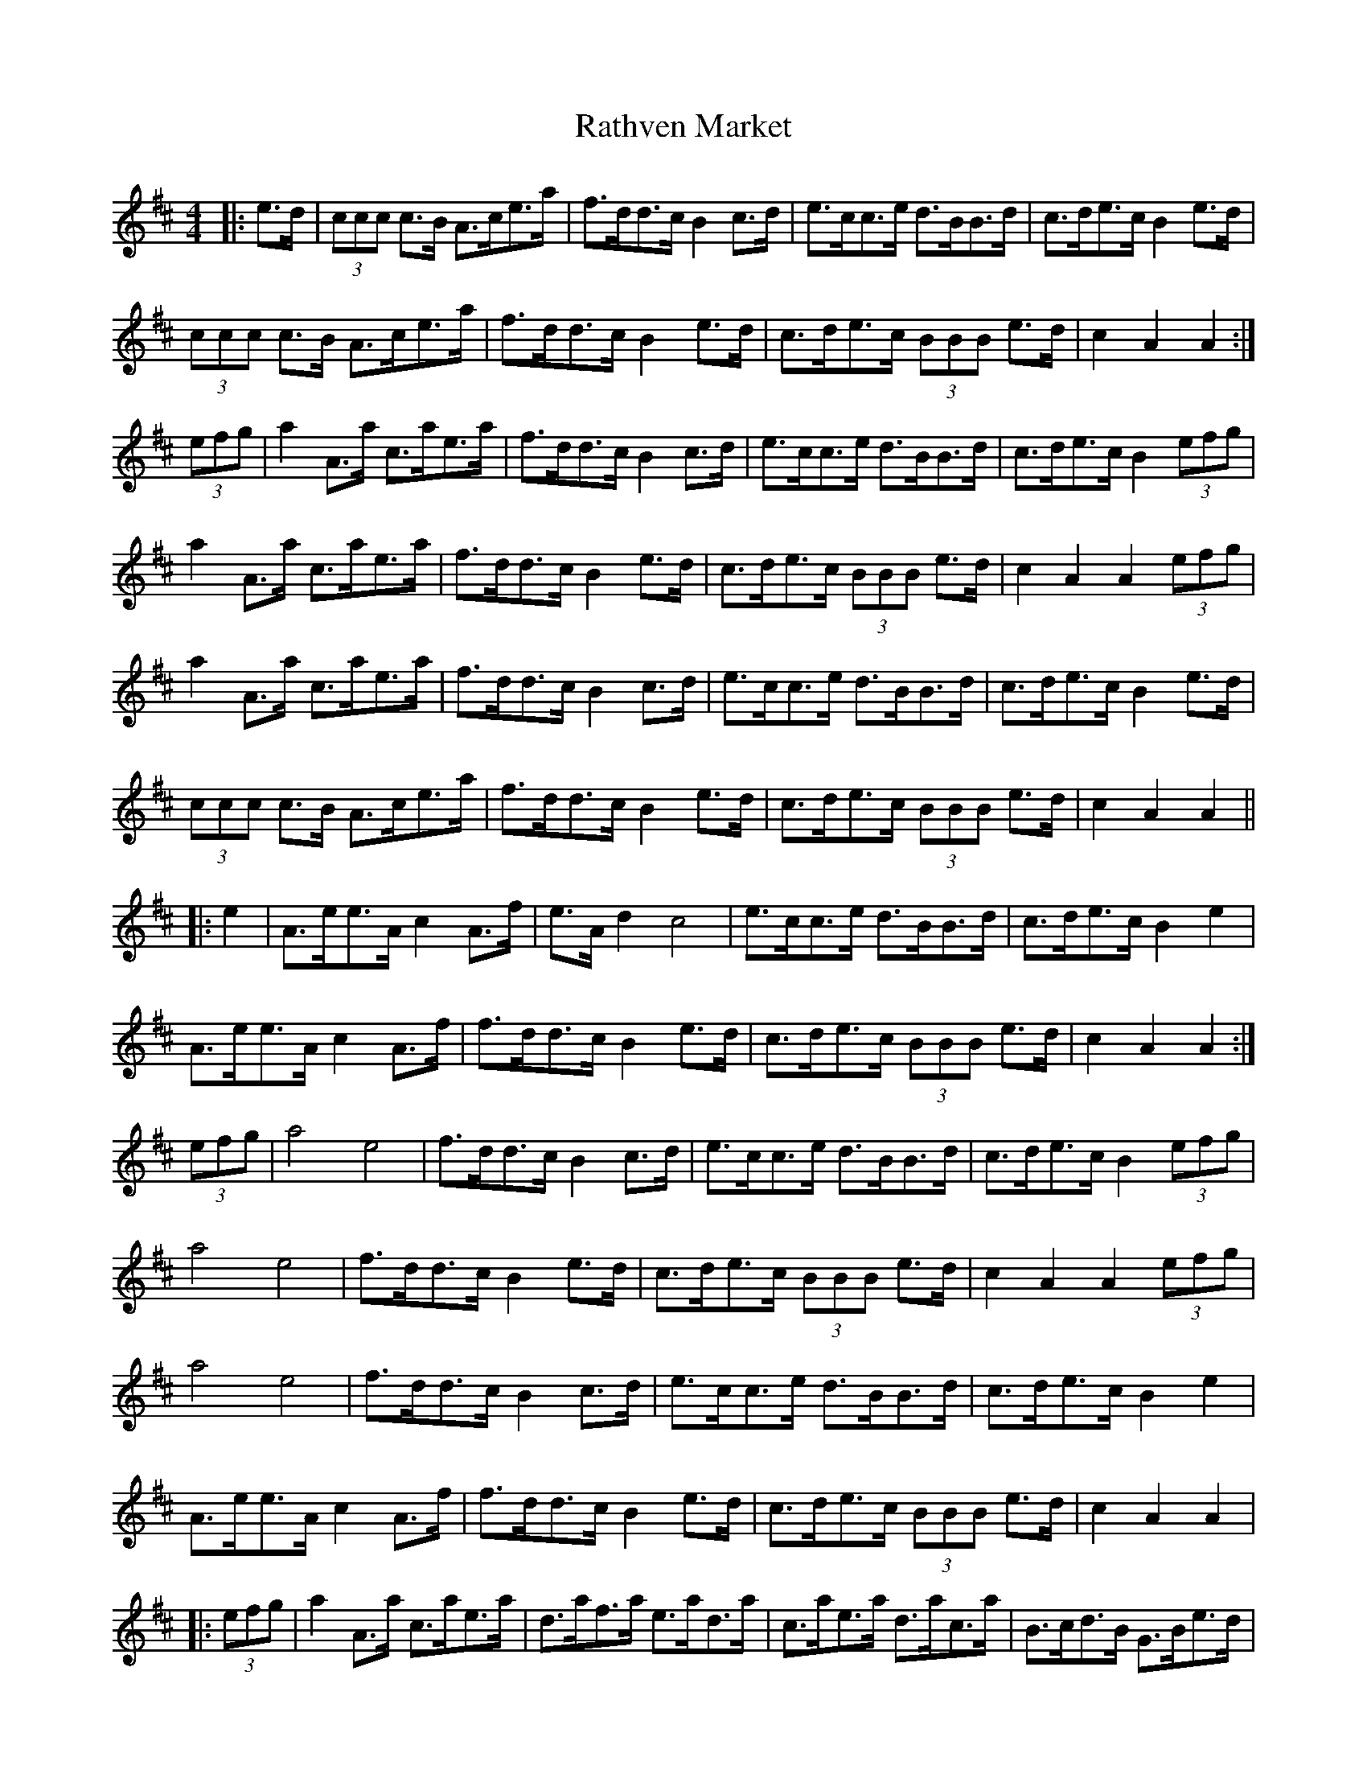 X: 33734
T: Rathven Market
R: hornpipe
M: 4/4
K: Amixolydian
|:e>d|(3ccc c>B A>ce>a|f>dd>c B2 c>d|e>cc>e d>BB>d|c>de>c B2 e>d|
(3ccc c>B A>ce>a|f>dd>c B2 e>d|c>de>c (3BBB e>d|c2 A2 A2:|
(3efg|a2 A>a c>ae>a|f>dd>c B2 c>d|e>cc>e d>BB>d|c>de>c B2 (3efg|
a2 A>a c>ae>a|f>dd>c B2 e>d|c>de>c (3BBB e>d|c2 A2 A2 (3efg|
a2 A>a c>ae>a|f>dd>c B2 c>d|e>cc>e d>BB>d|c>de>c B2 e>d|
(3ccc c>B A>ce>a|f>dd>c B2 e>d|c>de>c (3BBB e>d|c2 A2 A2||
|:e2|A>ee>A c2 A>f|e>A d2 c4|e>cc>e d>BB>d|c>de>c B2 e2|
A>ee>A c2 A>f|f>dd>c B2 e>d|c>de>c (3BBB e>d|c2 A2 A2:|
(3efg|a4 e4|f>dd>c B2 c>d|e>cc>e d>BB>d|c>de>c B2 (3efg|
a4 e4|f>dd>c B2 e>d|c>de>c (3BBB e>d|c2 A2 A2 (3efg|
a4 e4|f>dd>c B2 c>d|e>cc>e d>BB>d|c>de>c B2 e2|
A>ee>A c2 A>f|f>dd>c B2 e>d|c>de>c (3BBB e>d|c2 A2 A2|
|:(3efg|a2 A>a c>ae>a|d>af>a e>ad>a|c>ae>a d>ac>a|B>cd>B G>Be>d|
(3ccc c>B A>ce>a|f>dd>c B2 e>d|c>de>c (3BBB e>d|c2 A2 A2:|

